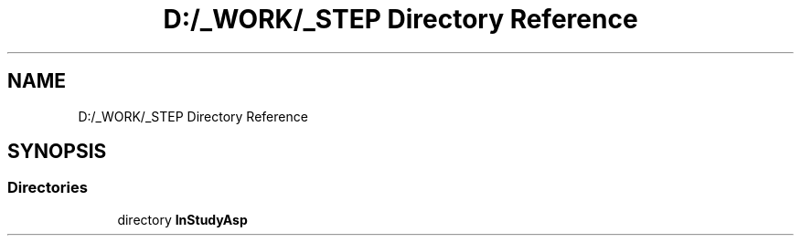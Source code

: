 .TH "D:/_WORK/_STEP Directory Reference" 3 "Fri Sep 22 2017" "InStudyAsp" \" -*- nroff -*-
.ad l
.nh
.SH NAME
D:/_WORK/_STEP Directory Reference
.SH SYNOPSIS
.br
.PP
.SS "Directories"

.in +1c
.ti -1c
.RI "directory \fBInStudyAsp\fP"
.br
.in -1c

